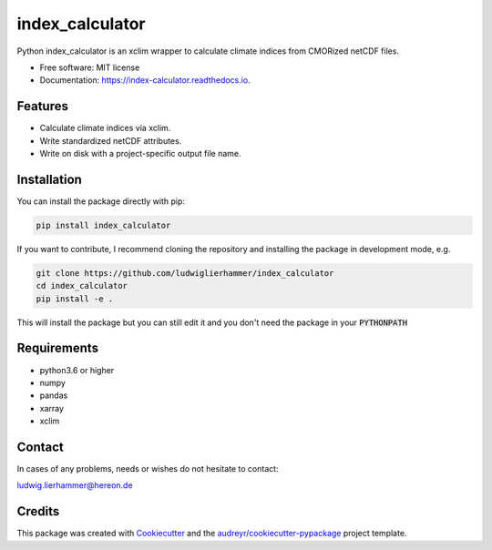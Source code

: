 ================
index_calculator
================

.. image:: https://github.com/ludwiglierhammer/index_calculator/actions/workflows/ci.yml/badge.svg
    :target: https://github.com/ludwiglierhammer/index_calculator/actions/workflows/ci.yml

.. image:: https://codecov.io/gh/ludwiglierhammer/index_calculator/branch/master/graph/badge.svg
    :target: https://codecov.io/gh/ludwiglierhammer/index_calculator

.. image:: https://img.shields.io/pypi/v/index_calculator.svg
    :target: https://pypi.python.org/pypi/index_calculator

.. image:: https://readthedocs.org/projects/index_calculator/badge/?version=latest
    :target: https://index-calculator.readthedocs.io/en/latest/?version=latest
    :alt: Documentation Status

.. image:: https://results.pre-commit.ci/badge/github/ludwiglierhammer/index_calculator/master.svg
   :target: https://results.pre-commit.ci/latest/github/ludwiglierhammer/index_calculator/master
   :alt: pre-commit.ci status

Python index_calculator is an xclim wrapper to calculate climate indices from CMORized netCDF files.


* Free software: MIT license
* Documentation: https://index-calculator.readthedocs.io.


Features
--------

* Calculate climate indices via xclim.
* Write standardized netCDF attributes.
* Write on disk with a project-specific output file name.

Installation
------------

You can install the package directly with pip:

.. code-block:: console

     pip install index_calculator

If you want to contribute, I recommend cloning the repository and installing the package in development mode, e.g.

.. code-block:: console

    git clone https://github.com/ludwiglierhammer/index_calculator
    cd index_calculator
    pip install -e .

This will install the package but you can still edit it and you don't need the package in your :code:`PYTHONPATH`


Requirements
------------

* python3.6 or higher

* numpy

* pandas

* xarray

* xclim


Contact
-------
In cases of any problems, needs or wishes do not hesitate to contact:

ludwig.lierhammer@hereon.de

Credits
-------

This package was created with Cookiecutter_ and the `audreyr/cookiecutter-pypackage`_ project template.

.. _Cookiecutter: https://github.com/audreyr/cookiecutter
.. _`audreyr/cookiecutter-pypackage`: https://github.com/audreyr/cookiecutter-pypackage
